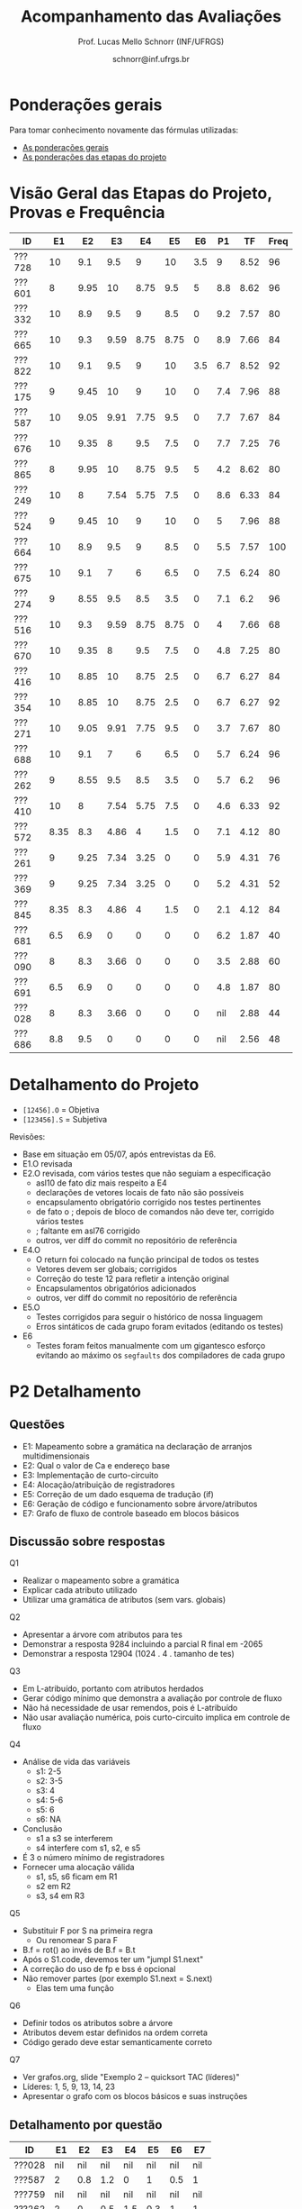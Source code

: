# -*- coding: utf-8 -*-
# -*- mode: org -*-

#+Title: Acompanhamento das Avaliações
#+Author: Prof. Lucas Mello Schnorr (INF/UFRGS)
#+Date: schnorr@inf.ufrgs.br

#+LATEX_CLASS: article
#+LATEX_CLASS_OPTIONS: [10pt, a4paper]

#+OPTIONS: toc:nil
#+STARTUP: overview indent
#+TAGS: Lucas(L) noexport(n) deprecated(d)
#+EXPORT_SELECT_TAGS: export
#+EXPORT_EXCLUDE_TAGS: noexport

#+LATEX_HEADER: \usepackage[margin=1cm]{geometry}
#+LATEX_HEADER: \usepackage[utf8]{inputenc}
#+LATEX_HEADER: \usepackage[T1]{fontenc}

* Ponderações gerais

Para tomar conhecimento novamente das fórmulas utilizadas:
- [[./plano/index.org][As ponderações gerais]]
- [[./projeto/README.org][As ponderações das etapas do projeto]]

* Visão Geral das Etapas do Projeto, Provas e Frequência

| ID     |   E1 |   E2 |   E3 |   E4 |   E5 |  E6 |  P1 |   TF | Freq |
|--------+------+------+------+------+------+-----+-----+------+------|
| ???728 |   10 |  9.1 |  9.5 |    9 |   10 | 3.5 |   9 | 8.52 |   96 |
| ???601 |    8 | 9.95 |   10 | 8.75 |  9.5 |   5 | 8.8 | 8.62 |   96 |
| ???332 |   10 |  8.9 |  9.5 |    9 |  8.5 |   0 | 9.2 | 7.57 |   80 |
| ???665 |   10 |  9.3 | 9.59 | 8.75 | 8.75 |   0 | 8.9 | 7.66 |   84 |
| ???822 |   10 |  9.1 |  9.5 |    9 |   10 | 3.5 | 6.7 | 8.52 |   92 |
| ???175 |    9 | 9.45 |   10 |    9 |   10 |   0 | 7.4 | 7.96 |   88 |
| ???587 |   10 | 9.05 | 9.91 | 7.75 |  9.5 |   0 | 7.7 | 7.67 |   84 |
| ???676 |   10 | 9.35 |    8 |  9.5 |  7.5 |   0 | 7.7 | 7.25 |   76 |
| ???865 |    8 | 9.95 |   10 | 8.75 |  9.5 |   5 | 4.2 | 8.62 |   80 |
| ???249 |   10 |    8 | 7.54 | 5.75 |  7.5 |   0 | 8.6 | 6.33 |   84 |
| ???524 |    9 | 9.45 |   10 |    9 |   10 |   0 |   5 | 7.96 |   88 |
| ???664 |   10 |  8.9 |  9.5 |    9 |  8.5 |   0 | 5.5 | 7.57 |  100 |
| ???675 |   10 |  9.1 |    7 |    6 |  6.5 |   0 | 7.5 | 6.24 |   80 |
| ???274 |    9 | 8.55 |  9.5 |  8.5 |  3.5 |   0 | 7.1 |  6.2 |   96 |
| ???516 |   10 |  9.3 | 9.59 | 8.75 | 8.75 |   0 |   4 | 7.66 |   68 |
| ???670 |   10 | 9.35 |    8 |  9.5 |  7.5 |   0 | 4.8 | 7.25 |   80 |
| ???416 |   10 | 8.85 |   10 | 8.75 |  2.5 |   0 | 6.7 | 6.27 |   84 |
| ???354 |   10 | 8.85 |   10 | 8.75 |  2.5 |   0 | 6.7 | 6.27 |   92 |
| ???271 |   10 | 9.05 | 9.91 | 7.75 |  9.5 |   0 | 3.7 | 7.67 |   80 |
| ???688 |   10 |  9.1 |    7 |    6 |  6.5 |   0 | 5.7 | 6.24 |   96 |
| ???262 |    9 | 8.55 |  9.5 |  8.5 |  3.5 |   0 | 5.7 |  6.2 |   96 |
| ???410 |   10 |    8 | 7.54 | 5.75 |  7.5 |   0 | 4.6 | 6.33 |   92 |
| ???572 | 8.35 |  8.3 | 4.86 |    4 |  1.5 |   0 | 7.1 | 4.12 |   80 |
| ???261 |    9 | 9.25 | 7.34 | 3.25 |    0 |   0 | 5.9 | 4.31 |   76 |
| ???369 |    9 | 9.25 | 7.34 | 3.25 |    0 |   0 | 5.2 | 4.31 |   52 |
| ???845 | 8.35 |  8.3 | 4.86 |    4 |  1.5 |   0 | 2.1 | 4.12 |   84 |
| ???681 |  6.5 |  6.9 |    0 |    0 |    0 |   0 | 6.2 | 1.87 |   40 |
| ???090 |    8 |  8.3 | 3.66 |    0 |    0 |   0 | 3.5 | 2.88 |   60 |
| ???691 |  6.5 |  6.9 |    0 |    0 |    0 |   0 | 4.8 | 1.87 |   80 |
| ???028 |    8 |  8.3 | 3.66 |    0 |    0 |   0 | nil | 2.88 |   44 |
| ???686 |  8.8 |  9.5 |    0 |    0 |    0 |   0 | nil | 2.56 |   48 |

* Detalhamento do Projeto

- =[12456].O= = Objetiva
- =[123456].S= = Subjetiva

Revisões:
- Base em situação em 05/07, após entrevistas da E6.
- E1.O revisada
- E2.O revisada, com vários testes que não seguiam a especificação
  - asl10 de fato diz mais respeito a E4
  - declarações de vetores locais de fato não são possíveis
  - encapsulamento obrigatório corrigido nos testes pertinentes
  - de fato o ; depois de bloco de comandos não deve ter, corrigido vários testes
  - ; faltante em asl76 corrigido
  - outros, ver diff do commit no repositório de referência
- E4.O
  - O return foi colocado na função principal de todos os testes
  - Vetores devem ser globais; corrigidos
  - Correção do teste 12 para refletir a intenção original
  - Encapsulamentos obrigatórios adicionados
  - outros, ver diff do commit no repositório de referência
- E5.O
  - Testes corrigidos para seguir o histórico de nossa linguagem
  - Erros sintáticos de cada grupo foram evitados (editando os testes)
- E6
  - Testes foram feitos manualmente com um gigantesco esforço evitando
    ao máximo os =segfaults= dos compiladores de cada grupo

* P2 Detalhamento
** Questões

- E1: Mapeamento sobre a gramática na declaração de arranjos multidimensionais
- E2: Qual o valor de Ca e endereço base
- E3: Implementação de curto-circuito
- E4: Alocação/atribuição de registradores
- E5: Correção de um dado esquema de tradução (if)
- E6: Geração de código e funcionamento sobre árvore/atributos
- E7: Grafo de fluxo de controle baseado em blocos básicos

** Discussão sobre respostas

Q1
- Realizar o mapeamento sobre a gramática
- Explicar cada atributo utilizado
- Utilizar uma gramática de atributos (sem vars. globais)

Q2
- Apresentar a árvore com atributos para tes
- Demonstrar a resposta 9284 incluindo a parcial R final em -2065
- Demonstrar a resposta 12904 (1024 . 4 . tamanho de tes)

Q3
- Em L-atribuído, portanto com atributos herdados
- Gerar código mínimo que demonstra a avaliação por controle de fluxo
- Não há necessidade de usar remendos, pois é L-atribuído
- Não usar avaliação numérica, pois curto-circuito implica em controle de fluxo

Q4
- Análise de vida das variáveis
  - s1: 2-5
  - s2: 3-5
  - s3: 4
  - s4: 5-6
  - s5: 6
  - s6: NA
- Conclusão
  - s1 a s3 se interferem
  - s4 interfere com s1, s2, e s5
- É 3 o número mínimo de registradores 
- Fornecer uma alocação válida
  - s1, s5, s6 ficam em R1
  - s2 em R2
  - s3, s4 em R3

Q5
- Substituir F por S na primeira regra
  - Ou renomear S para F
- B.f = rot() ao invés de B.f = B.t
- Após o S1.code, devemos ter um "jumpI S1.next"
- A correção do uso de fp e bss é opcional
- Não remover partes (por exemplo S1.next = S.next)
  - Elas tem uma função

Q6
- Definir todos os atributos sobre a árvore
- Atributos devem estar definidos na ordem correta
- Código gerado deve estar semanticamente correto

Q7
- Ver grafos.org, slide "Exemplo 2 – quicksort TAC (líderes)"
- Líderes: 1, 5, 9, 13, 14, 23
- Apresentar o grafo com os blocos básicos e suas instruções

** Detalhamento por questão

| ID     |  E1 |  E2 |  E3 |  E4 |  E5 |  E6 |  E7 |
|--------+-----+-----+-----+-----+-----+-----+-----|
| ???028 | nil | nil | nil | nil | nil | nil | nil |
| ???587 |   2 | 0.8 | 1.2 |   0 |   1 | 0.5 |   1 |
| ???759 | nil | nil | nil | nil | nil | nil | nil |
| ???262 |   2 |   0 | 0.5 | 1.5 | 0.3 |   1 |   1 |
| ???691 | nil | nil | nil | nil | nil | nil | nil |
| ???354 | 0.3 | 0.5 | 0.3 | 0.3 |   0 | 0.5 |   1 |
| ???676 |   2 |   0 |   0 | 1.2 |   1 | 1.5 |   1 |
| ???524 | 1.5 | 1.2 |   0 |   0 |   1 | 0.7 |   1 |
| ???664 | 1.5 | 0.7 | 1.5 |   0 |   1 | 1.5 |   1 |
| ???845 | 0.5 |   0 |   0 | 0.5 |   1 | 0.5 |   0 |
| ???175 |   0 |   0 |   0 | 1.5 |   1 | 1.5 |   1 |
| ???688 | 0.5 |   0 |   0 |   1 |   1 | 1.5 |   1 |
| ???865 | 0.3 |   0 | 0.7 | 0.5 | 0.7 | 0.7 | 0.5 |
| ???686 | nil | nil | nil | nil | nil | nil | nil |
| ???679 | nil | nil | nil | nil | nil | nil | nil |
| ???249 |   2 | 1.2 |   0 | 1.5 | 0.9 | 0.7 |   1 |
| ???822 |   2 | 0.5 | 0.3 |   0 |   0 | 1.5 |   1 |
| ???516 | 1.3 | 0.5 |   0 | 1.5 |   1 | 0.5 |   1 |
| ???274 |   2 | 0.5 |   0 | 1.5 | 0.7 |   1 |   1 |
| ???332 |   0 | 0.3 |   0 | 1.5 |   1 |   1 |   1 |
| ???675 |   2 | 0.5 | 0.7 | 1.5 | 0.8 | 1.5 |   1 |
| ???271 | 0.3 | 0.3 |   0 | 0.3 |   0 | 0.3 |   1 |
| ???416 |   2 | 1.2 |   0 | 0.3 | 0.8 |   1 |   1 |
| ???728 | 0.3 |   0 |   0 | 0.5 | 0.5 | 0.3 |   1 |
| ???572 |   0 |   0 |   0 | 0.5 |   0 |   0 |   1 |
| ???090 | nil | nil | nil | nil | nil | nil | nil |
| ???722 | nil | nil | nil | nil | nil | nil | nil |
| ???261 | nil | nil | nil | nil | nil | nil | nil |
| ???410 | 1.5 |   0 |   0 | 1.5 | 0.9 | 0.3 |   1 |
| ???601 |   2 | 1.3 |   0 | 1.3 |   1 | 1.5 |   1 |
| ???369 | nil | nil | nil | nil | nil | nil | nil |
| ???681 | nil | nil | nil | nil | nil | nil | nil |
| ???665 |   2 | 1.5 | 1.5 | 1.3 |   1 | 1.5 |   1 |
| ???670 | 1.9 | 0.3 |   0 | 1.5 | 0.5 |   0 |   1 |

* P1 Detalhamento
** Questões

- E1: ER de origem do AFND; AFND para AFD (alg. de subconj.).
- E2: Conj. Pri/Seq; Análise descendente; Construir tabela LL(1).
- E3: Classificar algoritmos em ascendentes, descendentes.
- E4: Análise LL e LR usando tabelas.
- E5: Justificar qual alg. reconhece uma gramática sem conflitos.
- E6: Gramática para seq. de dígitos; S-atribuído para calcular valor inteiro.
- E7: Construir LR(0); tabelas LR(0) e SLR(1)

** Notas máximas

As notas máximas foram:

- E1: [2.0]
- E2: [2.0]
- E3: [1.0]
- E4: [1.0]
- E5: [1.5]
- E6: [1.5]
- E7: [1.0]

Somatório máximo é de 10 pontos. As notas finais são sobre 10.

** Detalhamento por questão

| ID     |  E1 |  E2 |  E3 |  E4 |  E5 |  E6 |  E7 |
|--------+-----+-----+-----+-----+-----+-----+-----|
| ???028 | nil | nil | nil | nil | nil | nil | nil |
| ???587 | 1.9 | 1.3 |   1 | 0.5 | 0.5 | 1.5 |   1 |
| ???759 | nil | nil | nil | nil | nil | nil | nil |
| ???262 | 1.9 |   2 | 0.6 |   0 |   0 | 0.5 | 0.7 |
| ???691 |   1 |   2 | 0.8 |   0 | 0.5 |   0 | 0.5 |
| ???354 | 1.9 | 1.8 |   1 |   1 | 0.5 |   0 | 0.5 |
| ???676 | 1.7 |   2 |   1 | 0.5 | 1.5 |   0 |   1 |
| ???524 |   0 |   1 |   1 |   0 | 0.5 | 1.5 |   1 |
| ???664 |   1 | 1.5 |   1 | 0.5 | 0.5 | 0.5 | 0.5 |
| ???845 | 0.5 |   1 | 0.4 |   0 | 0.2 |   0 |   0 |
| ???175 | 1.9 |   2 |   1 | 0.7 | 0.5 | 0.5 | 0.8 |
| ???688 |   1 | 1.6 |   1 | 0.6 | 0.5 |   0 |   1 |
| ???865 | 1.8 | 0.5 |   1 |   0 | 0.5 |   0 | 0.4 |
| ???686 | nil | nil | nil | nil | nil | nil | nil |
| ???679 | nil | nil | nil | nil | nil | nil | nil |
| ???249 |   2 |   2 |   1 | 0.5 | 0.5 | 1.4 |   1 |
| ???822 | 1.9 | 1.5 | 0.8 |   0 |   1 | 0.5 |   1 |
| ???516 | 1.5 | 0.2 |   1 |   0 |   0 | 0.5 | 0.8 |
| ???274 | 1.8 |   2 |   1 | 0.5 | 0.5 | 0.5 | 0.8 |
| ???332 |   2 | 1.2 |   1 |   1 | 1.5 | 1.5 |   1 |
| ???675 |   1 |   2 |   1 | 0.5 | 0.5 | 1.5 |   1 |
| ???271 | 0.7 | 0.7 |   1 |   0 | 0.5 | 0.5 | 0.3 |
| ???416 | 1.9 | 1.8 | 0.8 |   1 | 0.5 |   0 | 0.7 |
| ???728 | 1.9 | 1.8 |   1 | 0.5 | 1.3 | 1.5 |   1 |
| ???572 |   2 |   2 |   1 |   1 | 0.5 |   0 | 0.6 |
| ???090 |   1 | 0.5 |   1 | 0.5 |   0 |   0 | 0.5 |
| ???722 | nil | nil | nil | nil | nil | nil | nil |
| ???261 | 1.9 | 0.6 | 0.8 |   1 | 0.5 | 0.5 | 0.6 |
| ???410 | 0.5 | 1.7 |   1 | 0.5 |   0 | 0.5 | 0.4 |
| ???601 | 1.8 |   2 |   1 |   1 | 0.5 | 1.5 |   1 |
| ???369 | 1.7 |   2 | 0.4 | 0.5 |   0 |   0 | 0.6 |
| ???681 | 1.5 | 1.7 |   1 | 0.5 | 0.5 |   0 |   1 |
| ???665 | 1.2 | 1.8 |   1 |   1 | 1.4 | 1.5 |   1 |
| ???670 |   1 | 1.5 | 0.8 | 0.5 | 0.5 |   0 | 0.5 |

* Avaliação da disciplina

#+BEGIN_CENTER
[[https://goo.gl/forms/Hma6HJNo8s3WlD2o2][Avalie a disciplina/professor de maneira anônima]], preferencialmente no
final do semestre após a conclusão das aulas, mas em qualquer momento
caso o aluno pense necessário (o professor é notificado por e-mail
quando uma nova resposta é fornecida no formulário).
#+END_CENTER
